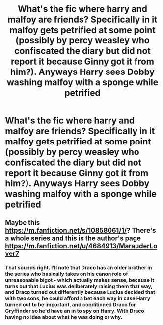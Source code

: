#+TITLE: What's the fic where harry and malfoy are friends? Specifically in it malfoy gets petrified at some point (possibly by percy weasley who confiscated the diary but did not report it because Ginny got it from him?). Anyways Harry sees Dobby washing malfoy with a sponge while petrified

* What's the fic where harry and malfoy are friends? Specifically in it malfoy gets petrified at some point (possibly by percy weasley who confiscated the diary but did not report it because Ginny got it from him?). Anyways Harry sees Dobby washing malfoy with a sponge while petrified
:PROPERTIES:
:Author: throwitallawayplez
:Score: 5
:DateUnix: 1614020460.0
:DateShort: 2021-Feb-22
:FlairText: What's That Fic?
:END:

** Maybe this [[https://m.fanfiction.net/s/10858061/1/]]? There's a whole series and this is the author's page [[https://m.fanfiction.net/u/4684913/MarauderLover7]]
:PROPERTIES:
:Author: Vau57
:Score: 2
:DateUnix: 1614036017.0
:DateShort: 2021-Feb-23
:END:

*** That sounds right. I'll note that Draco has an older brother in the series who basically takes on his canon role of unreasonable bigot - which actually makes sense, because it turns out that Lucius was deliberately raising them that way, and Draco turned out differently because Lucius decided that with two sons, he could afford a bet each way in case Harry turned out to be important, and conditioned Draco for Gryffindor so he'd have an in to spy on Harry. With Draco having no idea about what he was doing or why.
:PROPERTIES:
:Author: thrawnca
:Score: 1
:DateUnix: 1614146547.0
:DateShort: 2021-Feb-24
:END:

